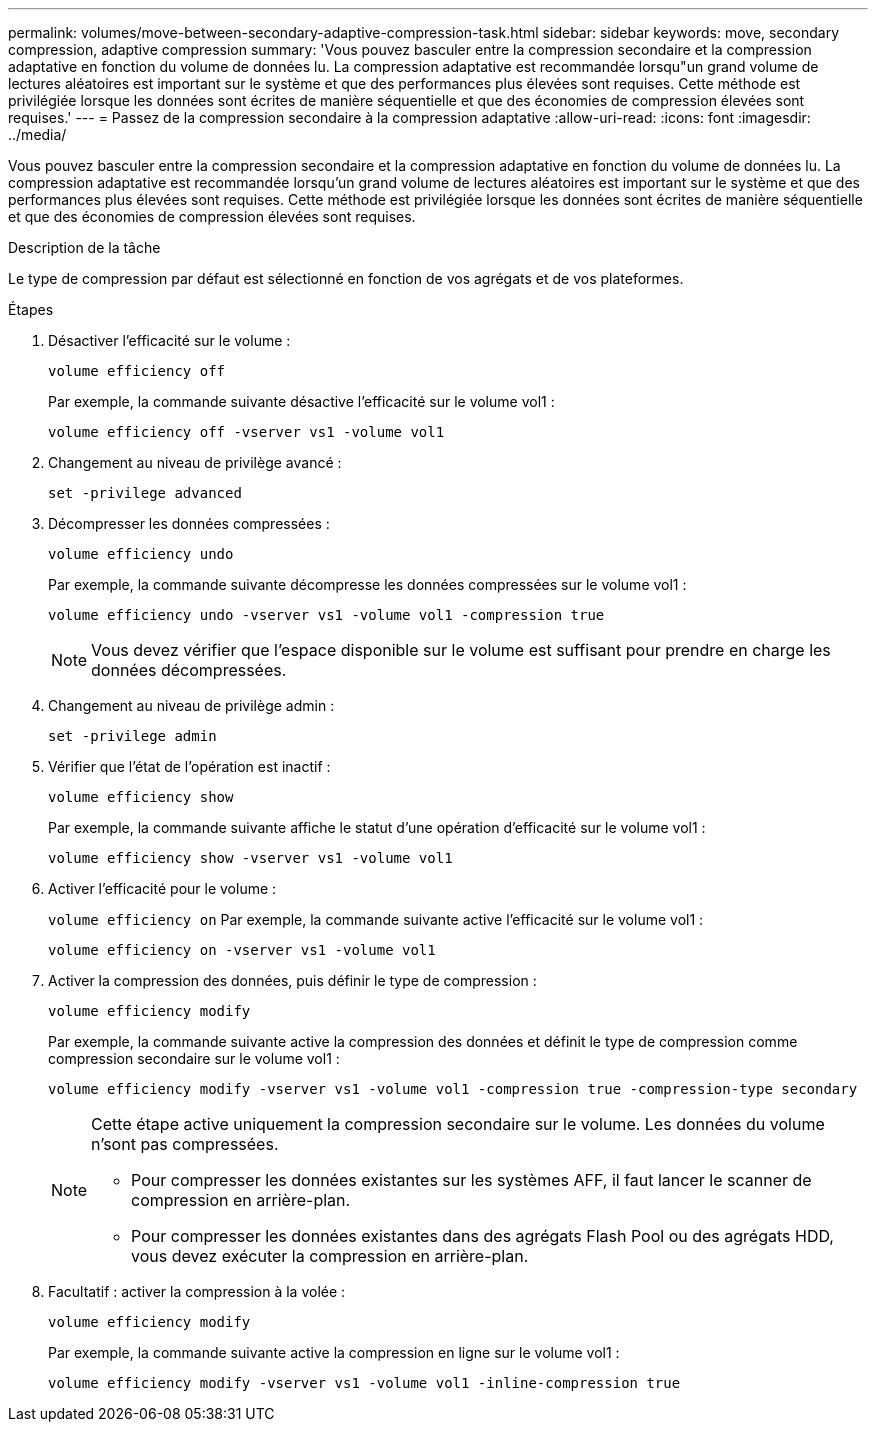 ---
permalink: volumes/move-between-secondary-adaptive-compression-task.html 
sidebar: sidebar 
keywords: move, secondary compression, adaptive compression 
summary: 'Vous pouvez basculer entre la compression secondaire et la compression adaptative en fonction du volume de données lu. La compression adaptative est recommandée lorsqu"un grand volume de lectures aléatoires est important sur le système et que des performances plus élevées sont requises. Cette méthode est privilégiée lorsque les données sont écrites de manière séquentielle et que des économies de compression élevées sont requises.' 
---
= Passez de la compression secondaire à la compression adaptative
:allow-uri-read: 
:icons: font
:imagesdir: ../media/


[role="lead"]
Vous pouvez basculer entre la compression secondaire et la compression adaptative en fonction du volume de données lu. La compression adaptative est recommandée lorsqu'un grand volume de lectures aléatoires est important sur le système et que des performances plus élevées sont requises. Cette méthode est privilégiée lorsque les données sont écrites de manière séquentielle et que des économies de compression élevées sont requises.

.Description de la tâche
Le type de compression par défaut est sélectionné en fonction de vos agrégats et de vos plateformes.

.Étapes
. Désactiver l'efficacité sur le volume :
+
`volume efficiency off`

+
Par exemple, la commande suivante désactive l'efficacité sur le volume vol1 :

+
`volume efficiency off -vserver vs1 -volume vol1`

. Changement au niveau de privilège avancé :
+
`set -privilege advanced`

. Décompresser les données compressées :
+
`volume efficiency undo`

+
Par exemple, la commande suivante décompresse les données compressées sur le volume vol1 :

+
`volume efficiency undo -vserver vs1 -volume vol1 -compression true`

+
[NOTE]
====
Vous devez vérifier que l'espace disponible sur le volume est suffisant pour prendre en charge les données décompressées.

====
. Changement au niveau de privilège admin :
+
`set -privilege admin`

. Vérifier que l'état de l'opération est inactif :
+
`volume efficiency show`

+
Par exemple, la commande suivante affiche le statut d'une opération d'efficacité sur le volume vol1 :

+
`volume efficiency show -vserver vs1 -volume vol1`

. Activer l'efficacité pour le volume :
+
`volume efficiency on` Par exemple, la commande suivante active l'efficacité sur le volume vol1 :

+
`volume efficiency on -vserver vs1 -volume vol1`

. Activer la compression des données, puis définir le type de compression :
+
`volume efficiency modify`

+
Par exemple, la commande suivante active la compression des données et définit le type de compression comme compression secondaire sur le volume vol1 :

+
`volume efficiency modify -vserver vs1 -volume vol1 -compression true -compression-type secondary`

+
[NOTE]
====
Cette étape active uniquement la compression secondaire sur le volume. Les données du volume n'sont pas compressées.

** Pour compresser les données existantes sur les systèmes AFF, il faut lancer le scanner de compression en arrière-plan.
** Pour compresser les données existantes dans des agrégats Flash Pool ou des agrégats HDD, vous devez exécuter la compression en arrière-plan.


====
. Facultatif : activer la compression à la volée :
+
`volume efficiency modify`

+
Par exemple, la commande suivante active la compression en ligne sur le volume vol1 :

+
`volume efficiency modify -vserver vs1 -volume vol1 -inline-compression true`


